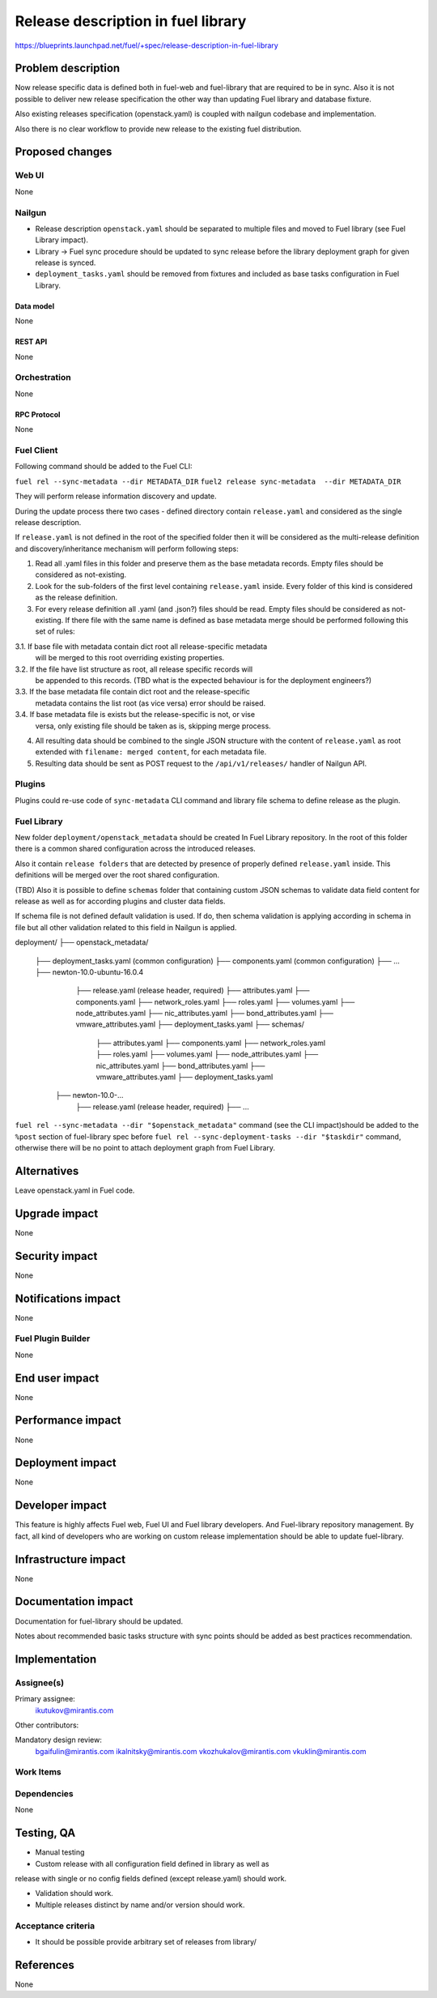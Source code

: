 ..
 This work is licensed under a Creative Commons Attribution 3.0 Unported
 License.

 http://creativecommons.org/licenses/by/3.0/legalcode

===================================
Release description in fuel library
===================================

https://blueprints.launchpad.net/fuel/+spec/release-description-in-fuel-library


-------------------
Problem description
-------------------

Now release specific data is defined both in fuel-web and fuel-library that
are required to be in sync. Also it is not possible to deliver new release
specification the other way than updating Fuel library and database fixture.

Also existing releases specification (openstack.yaml) is coupled with nailgun
codebase and implementation.

Also there is no clear workflow to provide new release to the existing fuel
distribution.


----------------
Proposed changes
----------------

Web UI
======

None


Nailgun
=======

* Release description ``openstack.yaml`` should be separated to multiple files
  and moved to Fuel library (see Fuel Library impact).

* Library -> Fuel sync procedure should be updated to sync release before the
  library deployment graph for given release is synced.

* ``deployment_tasks.yaml`` should be removed from fixtures and included as
  base tasks configuration in Fuel Library.


Data model
----------

None


REST API
--------

None


Orchestration
=============

None


RPC Protocol
------------

None


Fuel Client
===========

Following command should be added to the Fuel CLI:

``fuel rel --sync-metadata --dir METADATA_DIR``
``fuel2 release sync-metadata  --dir METADATA_DIR``

They will perform release information discovery and update.

During the update process there two cases - defined directory contain
``release.yaml`` and considered as the single release description.

If ``release.yaml`` is not defined in the root of the specified folder then
it will be considered as the multi-release definition and discovery/inheritance
mechanism will perform following steps:

1. Read all .yaml files in this folder and preserve them as the base metadata
   records. Empty files should be considered as not-existing.

2. Look for the sub-folders of the first level containing ``release.yaml``
   inside. Every folder of this kind is considered as the release definition.

3. For every release definition all .yaml (and .json?) files should be read.
   Empty files should be considered as not-existing.
   If there file with the same name is defined as base metadata merge
   should be performed following this set of rules:

3.1. If base file with metadata contain dict root all release-specific metadata
     will be merged to this root overriding existing properties.

3.2. If the file have list structure as root, all release specific records will
     be appended to this records.
     (TBD what is the expected behaviour is for the deployment engineers?)

3.3. If the base metadata file contain dict root and the release-specific
     metadata contains the list root (as vice versa) error should be raised.

3.4. If base metadata file is exists but the release-specific is not, or vise
     versa, only existing file should be taken as is, skipping merge process.

4. All resulting data should be combined to the single JSON structure with
   the content of ``release.yaml`` as root extended with
   ``filename: merged content``, for each metadata file.

5. Resulting data should be sent as POST request to the ``/api/v1/releases/``
   handler of Nailgun API.

Plugins
=======

Plugins could re-use code of ``sync-metadata`` CLI command and library file
schema to define release as the plugin.


Fuel Library
============

New folder ``deployment/openstack_metadata`` should be created In Fuel Library
repository. In the root of this folder there is a common shared configuration
across the introduced releases.

Also it contain ``release folders`` that are detected by presence of properly
defined ``release.yaml`` inside. This definitions will be merged over the
root shared configuration.

(TBD) Also it is possible to define ``schemas`` folder that containing custom
JSON schemas to validate data field content for release as well as for
according plugins and cluster data fields.

If schema file is not defined default validation is used. If do, then schema
validation is applying according in schema in file but all other validation
related to this field in Nailgun is applied.

deployment/
├── openstack_metadata/
    ├── deployment_tasks.yaml (common configuration)
    ├── components.yaml (common configuration)
    ├── ...
    ├── newton-10.0-ubuntu-16.0.4
        ├── release.yaml (release header, required)
        ├── attributes.yaml
        ├── components.yaml
        ├── network_roles.yaml
        ├── roles.yaml
        ├── volumes.yaml
        ├── node_attributes.yaml
        ├── nic_attributes.yaml
        ├── bond_attributes.yaml
        ├── vmware_attributes.yaml
        ├── deployment_tasks.yaml
        ├── schemas/
            ├── attributes.yaml
            ├── components.yaml
            ├── network_roles.yaml
            ├── roles.yaml
            ├── volumes.yaml
            ├── node_attributes.yaml
            ├── nic_attributes.yaml
            ├── bond_attributes.yaml
            ├── vmware_attributes.yaml
            ├── deployment_tasks.yaml
      ├── newton-10.0-...
          ├── release.yaml (release header, required)
          ├── ...

``fuel rel --sync-metadata --dir "$openstack_metadata"`` command (see the CLI
impact)should be added to the ``%post`` section of fuel-library spec before
``fuel rel --sync-deployment-tasks --dir "$taskdir"`` command, otherwise there
will be no point to attach deployment graph from Fuel Library.

------------
Alternatives
------------

Leave openstack.yaml in Fuel code.


--------------
Upgrade impact
--------------

None


---------------
Security impact
---------------

None


--------------------
Notifications impact
--------------------

None


Fuel Plugin Builder
===================

None


---------------
End user impact
---------------

None


------------------
Performance impact
------------------

None


-----------------
Deployment impact
-----------------

None


----------------
Developer impact
----------------

This feature is highly affects Fuel web, Fuel UI and Fuel library developers.
And Fuel-library repository management. By fact, all kind of developers who
are working on custom release implementation should be able to update
fuel-library.


---------------------
Infrastructure impact
---------------------

None

--------------------
Documentation impact
--------------------

Documentation for fuel-library should be updated.

Notes about recommended basic tasks structure with sync points should be added
as best practices recommendation.

--------------
Implementation
--------------

Assignee(s)
===========

Primary assignee:
  ikutukov@mirantis.com

Other contributors:


Mandatory design review:
  bgaifulin@mirantis.com
  ikalnitsky@mirantis.com
  vkozhukalov@mirantis.com
  vkuklin@mirantis.com


Work Items
==========


Dependencies
============

None

-----------
Testing, QA
-----------

* Manual testing

* Custom release with all configuration field defined in library as well as
release with single or no config fields defined (except release.yaml) should
work.

* Validation should work.

* Multiple releases distinct by name and/or version should work.

Acceptance criteria
===================

* It should be possible provide arbitrary set of releases from library/

----------
References
----------

None
